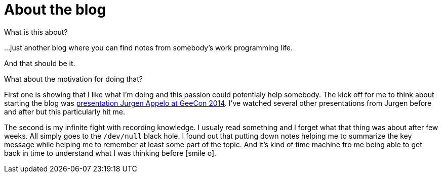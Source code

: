 = About the blog
:hp-tags: blog
:toc: macro
:release: 1.0
:published_at: 2017-01-01
:icons: font

What is this about?

...just another blog where you can find notes from somebody's work programming life.

And that should be it.


What about the motivation for doing that? 

First one is showing that I like what I'm doing and this passion could potentialy help somebody.
The kick off for me to think about starting the blog was
https://vimeo.com/99516367[presentation Jurgen Appelo at GeeCon 2014]. I've watched several
other presentations from Jurgen before and after but this particularly hit me. 

The second is my infinite fight with recording knowledge. I usualy read something and
I forget what that thing was about after few weeks. All simply goes to  the `/dev/null` black hole.
I found out that putting down notes helping me to summarize the key message while
helping me to remember at least some part of the topic.
And it's kind of time machine fro me being able to get back in time
to understand what I was thinking before icon:smile-o[].

